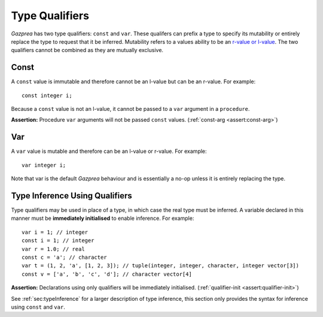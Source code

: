 .. _sec:typeQualifiers:

Type Qualifiers
===============

*Gazprea* has two type qualifiers: ``const`` and ``var``. These
qualifers can prefix a type to specify its mutability or entirely
replace the type to request that it be inferred. Mutability refers to a
values ability to be an `r-value or
l-value <https://en.wikipedia.org/wiki/Value_(computer_science)#lrvalue>`__.
The two qualifiers cannot be combined as they are mutually exclusive.

.. _ssec:typeQualifiers_const:

Const
-----

A ``const`` value is immutable and therefore cannot be an l-value but
can be an r-value. For example:

::

     const integer i;

Because a ``const`` value is not an l-value, it cannot be passed to a
``var`` argument in a ``procedure``.

**Assertion:** Procedure ``var`` arguments will not be passed ``const``
values. (:ref:`const-arg <assert:const-arg>`)

.. _ssec:typeQualifiers_var:

Var
---

A ``var`` value is mutable and therefore can be an l-value or r-value.
For example:

::

     var integer i;

Note that var is the default *Gazprea* behaviour and is essentially a
no-op unless it is entirely replacing the type.

.. _ssec:typeQualifiers_infer:

Type Inference Using Qualifiers
-------------------------------

Type qualifiers may be used in place of a type, in which case the real
type must be inferred. A variable declared in this manner must be
**immediately initialised** to enable inference. For example:

::

     var i = 1; // integer
     const i = 1; // integer
     var r = 1.0; // real
     const c = 'a'; // character
     var t = (1, 2, 'a', [1, 2, 3]); // tuple(integer, integer, character, integer vector[3])
     const v = ['a', 'b', 'c', 'd']; // character vector[4]

**Assertion:** Declarations using only qualifiers will be immediately
initialised. (:ref:`qualifier-init <assert:qualifier-init>`)

See :ref:`sec:typeInference` for a larger description of type inference, this section only
provides the syntax for inference using ``const`` and ``var``.

